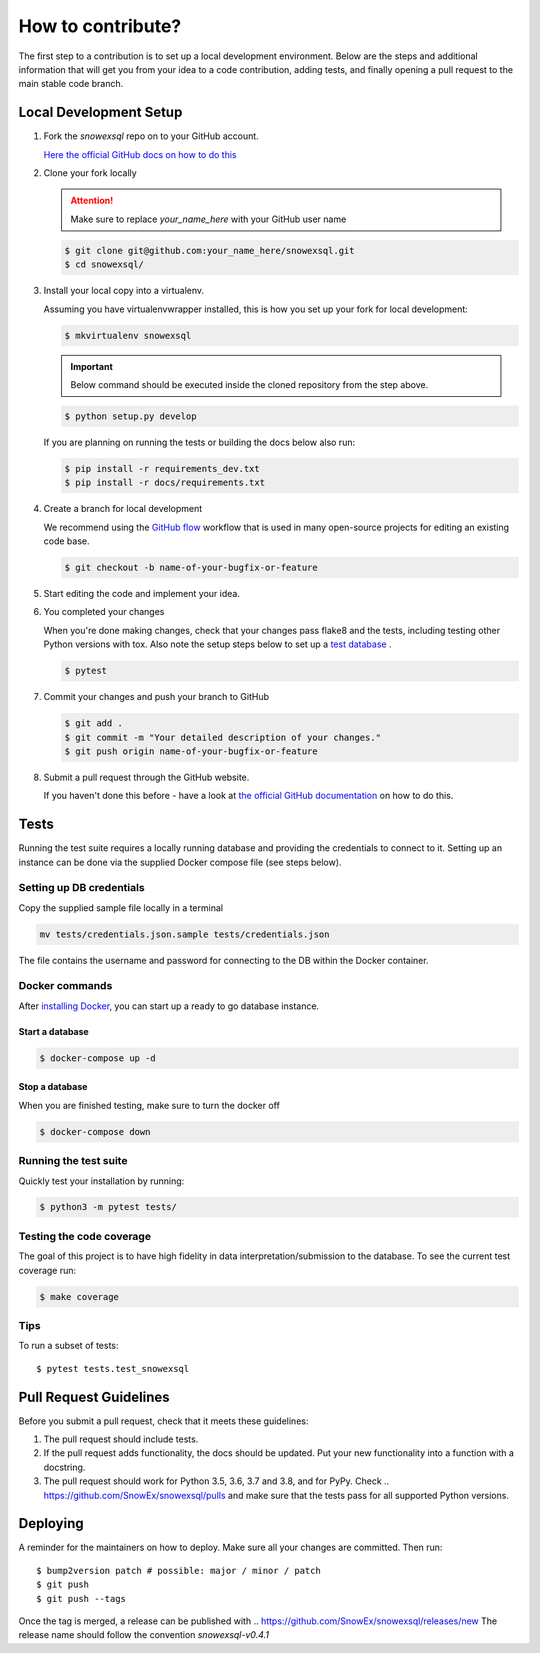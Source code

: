 ##################
How to contribute?
##################

The first step to a contribution is to set up a local development environment.
Below are the steps and additional information that will get you from your idea
to a code contribution, adding tests, and finally opening a pull request
to the main stable code branch.

Local Development Setup
=======================

#. Fork the `snowexsql` repo on to your GitHub account.

   `Here the official GitHub docs on how to do this <https://docs.github.com/en/pull-requests/collaborating-with-pull-requests/working-with-forks/fork-a-repo>`_

#. Clone your fork locally

   .. attention:: Make sure to replace `your_name_here` with your GitHub user name

   .. code-block:: bash

     $ git clone git@github.com:your_name_here/snowexsql.git
     $ cd snowexsql/

#. Install your local copy into a virtualenv.

   Assuming you have virtualenvwrapper installed, this is how you set up your
   fork for local development:

   .. code-block:: bash

     $ mkvirtualenv snowexsql

   .. important:: Below command should be executed inside the cloned repository
      from the step above.

   .. code-block:: bash

     $ python setup.py develop

   If you are planning on running the tests or building the docs below also run:

   .. code-block:: bash

    $ pip install -r requirements_dev.txt
    $ pip install -r docs/requirements.txt

#. Create a branch for local development

   We recommend using the `GitHub flow <https://docs.github.com/en/get-started/using-github/github-flow>`_
   workflow that is used in many open-source projects for editing an existing
   code base.

   .. code-block:: bash

      $ git checkout -b name-of-your-bugfix-or-feature

#. Start editing the code and implement your idea.

#. You completed your changes

   When you're done making changes, check that your changes pass flake8 and the
   tests, including testing other Python versions with tox. Also note the
   setup steps below to set up a `test database <#tests>`_ .

   .. code-block:: bash

      $ pytest

#. Commit your changes and push your branch to GitHub

   .. code-block:: bash

      $ git add .
      $ git commit -m "Your detailed description of your changes."
      $ git push origin name-of-your-bugfix-or-feature

#. Submit a pull request through the GitHub website.

   If you haven't done this before - have a look at
   `the official GitHub documentation <https://docs.github.com/en/pull-requests/collaborating-with-pull-requests/proposing-changes-to-your-work-with-pull-requests/creating-a-pull-request>`_
   on how to do this.


Tests
=====

Running the test suite requires a locally running database and providing
the credentials to connect to it. Setting up an instance can be done via
the supplied Docker compose file (see steps below).

Setting up DB credentials
----
Copy the supplied sample file locally in a terminal

.. code-block:: bash

  mv tests/credentials.json.sample tests/credentials.json

The file contains the username and password for connecting to the DB within
the Docker container.

Docker commands
----

After `installing Docker <https://docs.docker.com/desktop/>`_,
you can start up a ready to go database instance.

Start a database
****
.. code-block:: bash

  $ docker-compose up -d

Stop a database
****
When you are finished testing, make sure to turn the docker off

.. code-block:: bash

  $ docker-compose down

Running the test suite
----
Quickly test your installation by running:

.. code-block:: bash

  $ python3 -m pytest tests/

Testing the code coverage
----
The goal of this project is to have high fidelity in data
interpretation/submission to the database. To see the current
test coverage run:

.. code-block:: bash

  $ make coverage

Tips
----

To run a subset of tests::

$ pytest tests.test_snowexsql

Pull Request Guidelines
=======================

Before you submit a pull request, check that it meets these guidelines:

1. The pull request should include tests.
2. If the pull request adds functionality, the docs should be updated. Put
   your new functionality into a function with a docstring.
3. The pull request should work for Python 3.5, 3.6, 3.7 and 3.8, and for PyPy.
   Check
   ..    https://github.com/SnowEx/snowexsql/pulls
   and make sure that the tests pass for all supported Python versions.


Deploying
=========

A reminder for the maintainers on how to deploy.
Make sure all your changes are committed.
Then run::

$ bump2version patch # possible: major / minor / patch
$ git push
$ git push --tags

Once the tag is merged, a release can be published with 
.. https://github.com/SnowEx/snowexsql/releases/new
The release name should follow the convention `snowexsql-v0.4.1`
